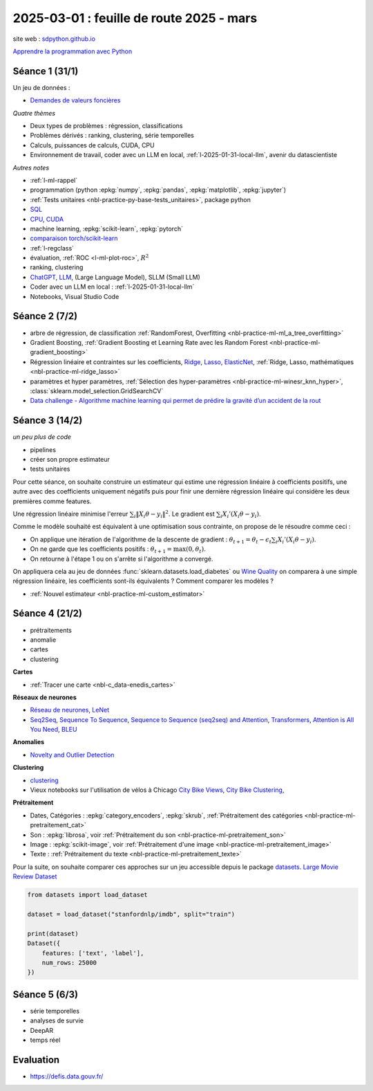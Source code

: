 .. _l-feuille-route-2025:

=========================================
2025-03-01 : feuille de route 2025 - mars
=========================================

site web : `sdpython.github.io <https://sdpython.github.io/>`_

`Apprendre la programmation avec Python
<https://sdpython.github.io/doc/teachpyx/dev/>`_

Séance 1 (31/1)
===============

Un jeu de données :

* `Demandes de valeurs foncières
  <https://www.data.gouv.fr/fr/datasets/demandes-de-valeurs-foncieres/>`_

*Quatre thèmes*

* Deux types de problèmes : régression, classifications
* Problèmes dérivés : ranking, clustering, série temporelles
* Calculs, puissances de calculs, CUDA, CPU
* Environnement de travail, coder avec un LLM en local,
  :ref:`l-2025-01-31-local-llm`, avenir du datascientiste

*Autres notes*

* :ref:`l-ml-rappel`
* programmation (python :epkg:`numpy`, :epkg:`pandas`, :epkg:`matplotlib`, :epkg:`jupyter`)
* :ref:`Tests unitaires <nbl-practice-py-base-tests_unitaires>`, package python
* `SQL <https://en.wikipedia.org/wiki/SQL>`_
* `CPU <https://en.wikipedia.org/wiki/Central_processing_unit>`_,
  `CUDA <https://en.wikipedia.org/wiki/CUDA>`_
* machine learning, :epkg:`scikit-learn`, :epkg:`pytorch`
* `comparaison torch/scikit-learn <https://sdpython.github.io/doc/experimental-experiment/dev/auto_examples/plot_torch_linreg.html>`_
* :ref:`l-regclass`
* évaluation, :ref:`ROC <l-ml-plot-roc>`, :math:`R^2`
* ranking, clustering
* `ChatGPT <https://chat.openai.com/>`_,
  `LLM <https://en.wikipedia.org/wiki/Large_language_model>`_,
  (Large Language Model), SLLM (Small LLM)
* Coder avec un LLM en local : :ref:`l-2025-01-31-local-llm`
* Notebooks, Visual Studio Code

Séance 2 (7/2)
==============

* arbre de régression, de classification
  :ref:`RandomForest, Overfitting <nbl-practice-ml-ml_a_tree_overfitting>`
* Gradient Boosting, :ref:`Gradient Boosting et Learning Rate avec les Random Forest <nbl-practice-ml-gradient_boosting>`
* Régression linéaire et contraintes sur les coefficients,
  `Ridge <https://scikit-learn.org/stable/modules/generated/sklearn.linear_model.Ridge.html>`_,
  `Lasso <https://scikit-learn.org/stable/modules/generated/sklearn.linear_model.Lasso.html>`_,
  `ElasticNet <https://scikit-learn.org/stable/modules/generated/sklearn.linear_model.ElasticNet.html>`_,
  :ref:`Ridge, Lasso, mathématiques <nbl-practice-ml-ridge_lasso>`
* paramètres et hyper paramètres, :ref:`Sélection des hyper-paramètres <nbl-practice-ml-winesr_knn_hyper>`,
  :class:`sklearn.model_selection.GridSearchCV`
* `Data challenge - Algorithme machine learning qui permet de prédire la gravité d’un accident de la rout
  <https://www.data.gouv.fr/fr/reuses/data-challenge-algorithme-machine-learning-qui-permet-de-predire-la-gravite-dun-accident-de-la-route/>`_

Séance 3 (14/2)
===============

*un peu plus de code*

* pipelines
* créer son propre estimateur
* tests unitaires

Pour cette séance, on souhaite construire un estimateur qui estime
une régression linéaire à coefficients positifs, une autre avec
des coefficients uniquement négatifs puis pour finir une dernière
régression linéaire qui considère les deux premières comme features.

Une régression linéaire minimise l'erreur
:math:`\sum_i \left\Vert X_i\theta - y_i \right\Vert^2`.
Le gradient est :math:`\sum_i X_i'\left( X_i\theta - y_i \right)`.

Comme le modèle souhaité est équivalent à une optimisation sous contrainte,
on propose de le résoudre comme ceci :

* On applique une itération de l'algorithme de la descente de gradient :
  :math:`\theta_{t+1} = \theta_t - \epsilon_t \sum_i X_i'\left( X_i\theta - y_i \right)`.
* On ne garde que les coefficients positifs : :math:`\theta_{t+1} = \max(0, \theta_t)`.
* On retourne à l'étape 1 ou on s'arrête si l'algorithme a convergé.

On appliquera cela au jeu de données :func:`sklearn.datasets.load_diabetes` ou
`Wine Quality <https://archive.ics.uci.edu/datasets?search=wine>`_
on comparera à une simple régression linéaire, les coefficients sont-ils
équivalents ? Comment comparer les modèles ?

* :ref:`Nouvel estimateur <nbl-practice-ml-custom_estimator>`

Séance 4 (21/2)
===============

* prétraitements
* anomalie
* cartes
* clustering

**Cartes**

* :ref:`Tracer une carte <nbl-c_data-enedis_cartes>`

**Réseaux de neurones**

* `Réseau de neurones <https://sdpython.github.io/doc/mlstatpy/dev/c_ml/rn/rn.html>`_,
  `LeNet <https://en.wikipedia.org/wiki/LeNet>`_
* `Seq2Seq <https://en.wikipedia.org/wiki/Seq2seq>`_,
  `Sequence To Sequence <https://paperswithcode.com/method/seq2seq>`_,
  `Sequence to Sequence (seq2seq) and Attention
  <https://lena-voita.github.io/nlp_course/seq2seq_and_attention.html>`_,
  `Transformers <https://research.google/blog/transformer-a-novel-neural-network-architecture-for-language-understanding/>`_,
  `Attention is All You Need
  <https://france.devoteam.com/paroles-dexperts/attention-is-all-you-need-comprendre-le-traitement-naturel-du-langage-avec-les-modeles-transformers/>`_,
  `BLEU <https://fr.wikipedia.org/wiki/BLEU_(algorithme)>`_

**Anomalies**

* `Novelty and Outlier Detection <https://scikit-learn.org/stable/modules/outlier_detection.html>`_

**Clustering**

* `clustering <https://scikit-learn.org/stable/modules/clustering.html>`_
* Vieux notebooks sur l'utilisation de vélos à Chicago
  `City Bike Views <https://github.com/sdpython/ensae_projects/blob/master/_doc/notebooks/challenges/city_bike/city_bike_views.ipynb>`_,
  `City Bike Clustering <https://github.com/sdpython/ensae_projects/blob/master/_doc/notebooks/challenges/city_bike/city_bike_solution_cluster_start.ipynb>`_,

**Prétraitement**

* Dates, Catégories : :epkg:`category_encoders`, :epkg:`skrub`,
  :ref:`Prétraitement des catégories <nbl-practice-ml-pretraitement_cat>`
* Son : :epkg:`librosa`, voir :ref:`Prétraitement du son <nbl-practice-ml-pretraitement_son>`
* Image : :epkg:`scikit-image`, voir :ref:`Prétraitement d'une image <nbl-practice-ml-pretraitement_image>`
* Texte : :ref:`Prétraitement du texte <nbl-practice-ml-pretraitement_texte>`

Pour la suite, on souhaite comparer ces approches sur un jeu
accessible depuis le package `datasets <https://huggingface.co/docs/datasets/en/index>`_.
`Large Movie Review Dataset <https://ai.stanford.edu/~amaas/data/sentiment/>`_

.. code-block:: python

    from datasets import load_dataset

    dataset = load_dataset("stanfordnlp/imdb", split="train")

    print(dataset)
    Dataset({
        features: ['text', 'label'],
        num_rows: 25000
    })

Séance 5 (6/3)
==============

* série temporelles
* analyses de survie
* DeepAR
* temps réel

Evaluation
==========

* https://defis.data.gouv.fr/
